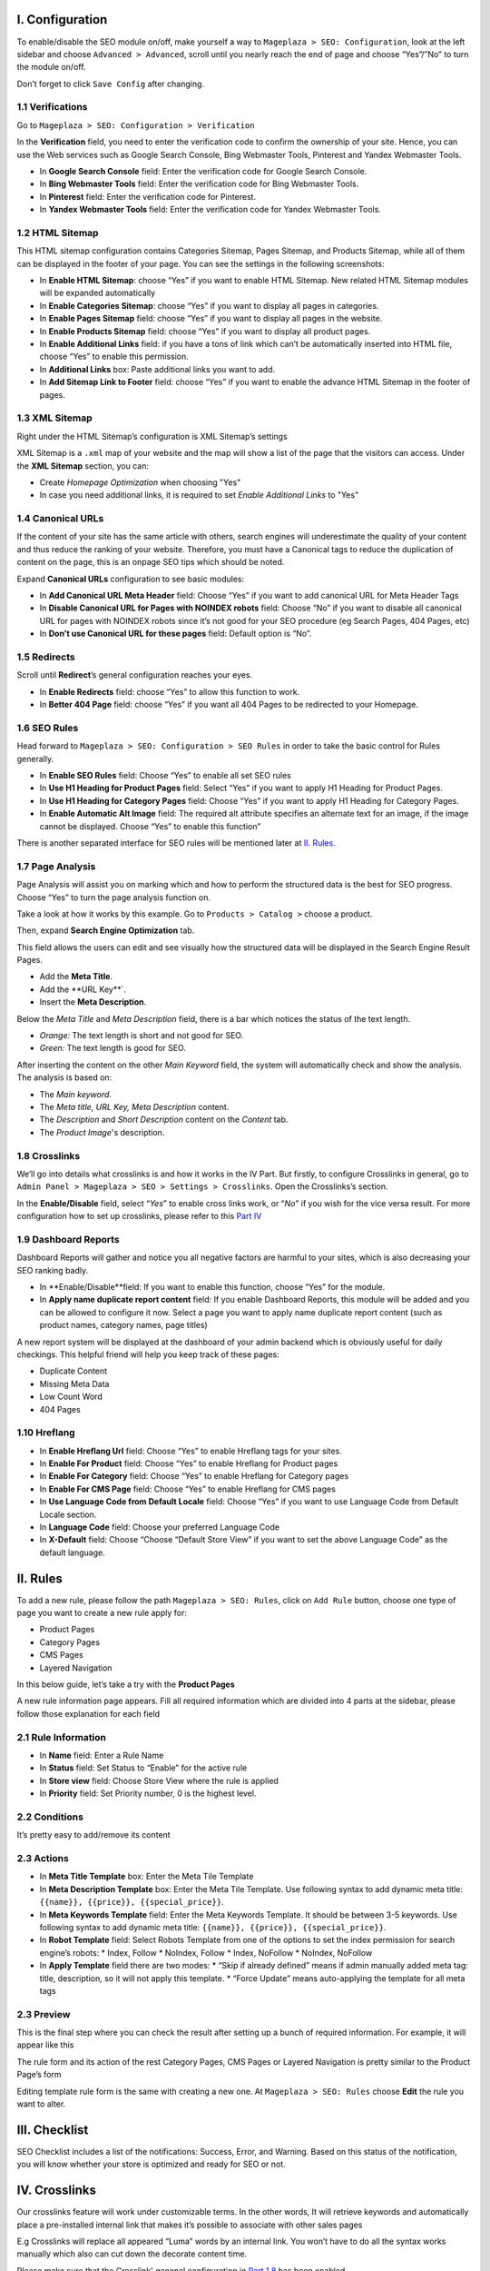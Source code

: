 I. Configuration
******
To enable/disable the SEO module on/off, make yourself a way to ``Mageplaza > SEO: Configuration``, look at the left sidebar and choose ``Advanced > Advanced``, scroll until you nearly reach the end of page and choose “Yes”/”No” to turn the module on/off.

.. image:: https://i.imgur.com/yqv9eXw.gif

Don’t forget to click ``Save Config`` after changing.

1.1 Verifications
-----
Go to ``Mageplaza > SEO: Configuration > Verification``

In the **Verification** field, you need to enter the verification code to confirm the ownership of your site. Hence, you can use the Web services such as Google Search Console, Bing Webmaster Tools, Pinterest and Yandex Webmaster Tools.

.. image:: https://i.imgur.com/DNu7Rba.png

* In **Google Search Console** field: Enter the verification code for Google Search Console.
* In **Bing Webmaster Tools** field: Enter the verification code for Bing Webmaster Tools.
* In **Pinterest** field: Enter the verification code for Pinterest.
* In **Yandex Webmaster Tools** field: Enter the verification code for Yandex Webmaster Tools.

1.2 HTML Sitemap
-----
This HTML sitemap configuration contains Categories Sitemap, Pages Sitemap, and Products Sitemap, while all of them can be displayed in the footer of your page. You can see the settings in the following screenshots:

.. image:: https://i.imgur.com/cmRrPR9.jpg

* In **Enable HTML Sitemap**: choose “Yes” if you want to enable HTML Sitemap. New related HTML Sitemap modules will be expanded automatically
* In **Enable Categories Sitemap**: choose “Yes” if you want to display all pages in categories.
* In **Enable Pages Sitemap** field:  choose “Yes” if you want to display all pages in the website.
* In **Enable Products Sitemap** field: choose “Yes” if you want to display all product pages.
* In **Enable Additional Links** field: if you have a tons of link which can’t be automatically inserted into HTML file, choose “Yes” to enable this permission.
* In **Additional Links** box: Paste additional links you want to add.
* In **Add Sitemap Link to Footer** field: choose “Yes” if you want to enable the advance HTML Sitemap in the footer of pages.

1.3 XML Sitemap
-----
Right under the HTML Sitemap’s configuration is XML Sitemap’s settings

.. image:: https://i.imgur.com/80lb18V.jpg

XML Sitemap is a ``.xml`` map of your website and the map will show a list of the page that the visitors can access. Under the **XML Sitemap** section, you can:

* Create `Homepage Optimization` when choosing "Yes"
* In case you need additional links, it is required to set `Enable Additional Links` to "Yes"

1.4 Canonical URLs
-----
If the content of your site has the same article with others, search engines will underestimate the quality of your content and thus reduce the ranking of your website. Therefore, you must have a Canonical tags to reduce the duplication of content on the page, this is an onpage SEO tips which should be noted.

Expand **Canonical URLs** configuration to see basic modules:

.. image:: https://i.imgur.com/JaBXSnr.jpg

* In **Add Canonical URL Meta Header** field: Choose “Yes” if you want to add canonical URL for Meta Header Tags
* In **Disable Canonical URL for Pages with NOINDEX robots** field: Choose “No” if you want to disable all canonical URL for pages with NOINDEX robots since it’s not good for your SEO procedure (eg Search Pages, 404 Pages, etc)
* In **Don’t use Canonical URL for these pages** field: Default option is “No”. 

1.5 Redirects
-----
Scroll until **Redirect**’s general configuration reaches your eyes.

.. image:: https://i.imgur.com/oP8H7hC.jpg

* In **Enable Redirects** field: choose “Yes” to allow this function to work.
* In **Better 404 Page** field: choose “Yes” if you want all 404 Pages to be redirected to your Homepage.

1.6 SEO Rules
-----
Head forward to ``Mageplaza > SEO: Configuration > SEO Rules`` in order to take the basic control for Rules generally.

.. image:: https://i.imgur.com/igYOR62.jpg

* In **Enable SEO Rules** field: Choose “Yes” to enable all set SEO rules
* In **Use H1 Heading for Product Pages** field: Select “Yes” if you want to apply H1 Heading for Product Pages.
* In **Use H1 Heading for Category Pages** field: Choose “Yes” if you want to apply H1 Heading for Category Pages.
* In **Enable Automatic Alt Image** field: The required alt attribute specifies an alternate text for an image, if the image cannot be displayed. Choose “Yes” to enable this function”

There is another separated interface for SEO rules will be mentioned later at `II. Rules <https://docs.mageplaza.com/seo-ultimate/index.html#ii-rules>`_.

1.7 Page Analysis
-----
.. image:: https://i.imgur.com/8scA5QJ.jpg

Page Analysis will assist you on marking which and how to perform the structured data is the best for SEO progress. Choose “Yes” to turn the page analysis function on.

Take a look at how it works by this example. Go to ``Products > Catalog >`` choose a product.

.. image:: https://i.imgur.com/6SzMGy8.gif

Then, expand **Search Engine Optimization** tab.

.. image:: https://i.imgur.com/dL7412i.jpg

This field allows the users can edit and see visually how the structured data will be displayed in the Search Engine Result Pages. 

* Add the **Meta Title**.
* Add the **URL Key**`.
* Insert the **Meta Description**.

Below the `Meta Title` and `Meta Description` field, there is a bar which notices the status of the text length. 

* *Orange:* The text length is short and not good for SEO.
* *Green:* The text length is good for SEO.

.. image:: https://i.imgur.com/4nX2wer.gif

After inserting the content on the other `Main Keyword` field, the system will automatically check and show the analysis. The analysis is based on:

* The *Main keyword*. 
* The *Meta title, URL Key, Meta Description* content.
* The *Description* and *Short Description* content on the `Content` tab.
* The *Product Image*'s description.

.. image:: https://i.imgur.com/QuwOiwZ.gif

1.8 Crosslinks
-----
We’ll go into details what crosslinks is and how it works in the IV Part. But firstly, to configure Crosslinks in general, go to ``Admin Panel > Mageplaza > SEO > Settings > Crosslinks``. Open the Crosslinks’s section.
 
.. image:: https://i.imgur.com/786AzAw.jpg

In the **Enable/Disable** field, select “*Yes*” to enable cross links work, or “*No*” if you wish for the vice versa result.
For more configuration how to set up crosslinks, please refer to this `Part IV <https://docs.mageplaza.com/seo-ultimate/index.html#iv-crosslinks>`_

1.9 Dashboard Reports
-----
Dashboard Reports will gather and notice you all negative factors are harmful to your sites, which is also decreasing your SEO ranking badly. 

.. image:: https://i.imgur.com/rQ2T8iG.jpg

* In **Enable/Disable**field: If you want to enable this function, choose “Yes” for the module.
* In **Apply name duplicate report content** field: If you enable Dashboard Reports, this module will be added and you can be allowed to configure it now. Select a page you want to apply name duplicate report content (such as product names, category names, page titles)

A new report system will be displayed at the dashboard of your admin backend which is obviously useful for daily checkings. This helpful friend will help you keep track of these pages:

* Duplicate Content
* Missing Meta Data
* Low Count Word
* 404 Pages

.. image:: https://i.imgur.com/tuB4Fh7.jpg

1.10 Hreflang
-----

.. image:: https://i.imgur.com/NBTrDbD.jpg

* In **Enable Hreflang Url** field: Choose “Yes” to enable Hreflang tags for your sites.
* In **Enable For Product** field: Choose “Yes” to enable Hreflang for Product pages
* In **Enable For Category** field: Choose “Yes” to enable Hreflang for Category pages
* In **Enable For CMS Page** field: Choose “Yes” to enable Hreflang for CMS pages
* In **Use Language Code from Default Locale** field: Choose “Yes” if you want to use Language Code from Default Locale section.
* In **Language Code** field: Choose your preferred Language Code
* In **X-Default** field: Choose “Choose “Default Store View” if you want to set the above Language Code” as the default language.	


II. Rules
******
To add a new rule, please follow the path ``Mageplaza > SEO: Rules``, click on ``Add Rule`` button, choose one type of page you want to create a new rule apply for:

* Product Pages
* Category Pages
* CMS Pages
* Layered Navigation 

In this below guide, let’s take a try with the **Product Pages**

.. image:: https://i.imgur.com/I21MAGZ.gif

A new rule information page appears. Fill all required information which are divided into 4 parts at the sidebar, please follow those explanation for each field 

2.1 Rule Information
----- 

.. image:: https://i.imgur.com/kYi9UcX.jpg

* In **Name** field: Enter a Rule Name
* In **Status** field: Set Status to “Enable” for the active rule
* In **Store view** field: Choose Store View where the rule is applied
* In **Priority** field: Set Priority number, 0 is the highest level.

2.2 Conditions
-----

It’s pretty easy to add/remove its content

.. image:: https://i.imgur.com/lq7XKY8.gif

2.3 Actions
-----

.. image:: https://i.imgur.com/VpRSaln.jpg

* In **Meta Title Template** box: Enter the Meta Tile Template
* In **Meta Description Template** box: Enter the Meta Tile Template. Use following syntax to add dynamic meta title: ``{{name}}, {{price}}, {{special_price}}``.
* In **Meta Keywords Template** field: Enter the Meta Keywords Template. It should be between 3-5 keywords. Use following syntax to add dynamic meta title: ``{{name}}, {{price}}, {{special_price}}``.
* In **Robot Template** field: Select Robots Template from one of the options to set the index permission for search engine’s robots:
  * Index, Follow
  * NoIndex, Follow
  * Index, NoFollow
  * NoIndex, NoFollow
* In **Apply Template** field there are two modes:
  * “Skip if already defined” means if admin manually added meta tag: title, description, so it will not apply this template.
  * “Force Update” means auto-applying the template for all meta tags

2.3 Preview
-----
This is the final step where you can check the result after setting up a bunch of required information. For example, it will appear like this

.. image:: https://i.imgur.com/LnsJHmb.jpg


The rule form and its action of the rest Category Pages, CMS Pages or Layered Navigation is pretty similar to the Product Page’s form

Editing template rule form is the same with creating a new one. At ``Mageplaza > SEO: Rules`` choose **Edit** the rule you want to alter.


III. Checklist
******
SEO Checklist includes a list of the notifications: Success, Error, and Warning. Based on this status of the notification, you will know whether your store is optimized and ready for SEO or not. 

.. image:: https://i.imgur.com/XA0q07I.gif


IV. Crosslinks
******
Our crosslinks feature will work under customizable terms. In the other words, It will retrieve keywords and automatically place a pre-installed internal link that makes it’s possible to associate with other sales pages

E.g Crosslinks will replace all appeared “Luma” words by an internal link. You won’t have to do all the syntax works manually which also can cut down the decorate content time. 

.. image:: https://i.imgur.com/NDPODcN.jpg

Please make sure that the Crosslink' genenal configuration in `Part 1.8 <https://docs.mageplaza.com/seo-ultimate/index.html#crosslinks>`_ has been enabled.

4.1 How to create a new term
-----
To make a new term for your store, go to ``Mageplaza > SEO > Crosslinks``.  Click red button Add new Term.

.. image:: https://i.imgur.com/7sOB3no.jpg

Fill up all the required information fields you wish to set up for your new term. Creating a new term’s form will be performed like this.

.. image:: https://i.imgur.com/dcLt53q.jpg

* In the **Keyword** field (require information): Enter a new keyword you want to create.
* In the **Link Alt/Title** field: This is for the short description for this keyword. This will be inserted into a title attribute. We suggest that you should add keywords that you want to boost your ranking in SERPs. *E.g: Buy iPhone in New York*
* In the **Link Target** field: Target's attribute of the Internal link.
  
  * If you want to open a new tab, you should choose: *_blank (New tab)*
  * If you want to open it in a popup box, choose *_self (Current tab)*
  * If you want to open it in the current page, choose _top (Full body of the window)

* In the **Link to** field: Define the form of address that Internal links refer to. There will be 3 kinds of form.
  
  * Custom Link:  URL's path will be put together with domain of this website. E.g: /iphone.html . This value does not include the domain name.
  * Product stock keeping unit (SKU): Base on SKU link to the product URL. E.g: iphone
  * Category ID: Base on ID link to the category URL. E.g: 23

* In the **Limit Number Of Links Per Page** field: Enter a value which limits the number of links per page. Default: 3.
* In the **Direction** field: Specify direction which Crosslinks function will find and replace the keyword. Random or Top down will be good recommendation.
* In the **Rel** field: The rel's attribute of Internal link. There are 2 options: Default or Nofollow.
* In the **Status** field: Set up the status for the term. Choose “Yes” if you want to apply for this term.
* In **Priority** field: Set up value for the priority of this keyword. Higher priority term will be applied first. 0 is the highest.

4.2 How to edit/delete existed terms
-----
Follow ``Mageplaza > SEO > Crosslinks``. A list of existed terms will appear. Select in the ``Action`` button to customize the term you want to edit/delete.

.. image:: https://i.imgur.com/XH6foxj.jpg

Click ``Save term`` after editing. 






